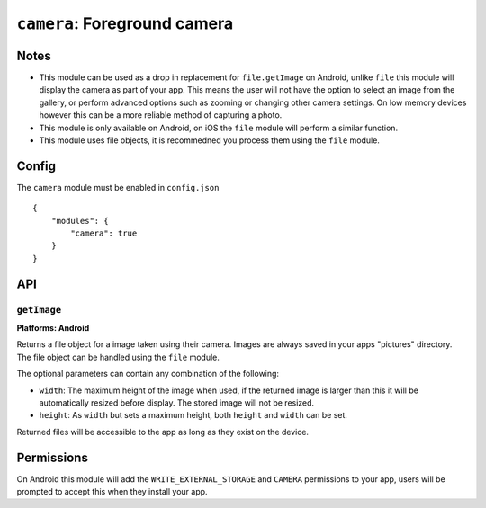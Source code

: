 .. _modules-camera:

``camera``: Foreground camera
=============================

Notes
-----

- This module can be used as a drop in replacement for ``file.getImage`` on Android, unlike ``file`` this module will display the camera as part of your app. This means the user will not have the option to select an image from the gallery, or perform advanced options such as zooming or changing other camera settings. On low memory devices however this can be a more reliable method of capturing a photo.
- This module is only available on Android, on iOS the ``file`` module will perform a similar function.
- This module uses file objects, it is recommedned you process them using the ``file`` module.

Config
------

The ``camera`` module must be enabled in ``config.json``

.. parsed-literal::
    {
        "modules": {
            "camera": true
        }
    }

API
---

``getImage``
~~~~~~~~~~~~~~~~~~~~~~~~~~~~~~~~~~~~~~~~~~~~~~~~~~~~~~~~~~~~~~~~~~~~~~~~~~~~~~~~
**Platforms: Android**

Returns a file object for a image taken using their camera. Images are always saved in your apps "pictures" directory. The file object can be handled using the ``file`` module.

The optional parameters can contain any combination of the following:

- ``width``: The maximum height of the image when used, if the returned image is larger than this it will be automatically resized before display. The stored image will not be resized.
- ``height``: As ``width`` but sets a maximum height, both ``height`` and ``width`` can be set.

Returned files will be accessible to the app as long as they exist on the device.

.. js:function:: camera.getImage([params, ]success, error)

    :param object params: object optional parameters.
    :param function(file) success: callback to be invoked when no errors occur (argument is the returned file)
    :param function(content) error: called with details of any error which may occur

Permissions
-----------

On Android this module will add the ``WRITE_EXTERNAL_STORAGE`` and ``CAMERA`` permissions to your app, users will be prompted to accept this when they install your app.